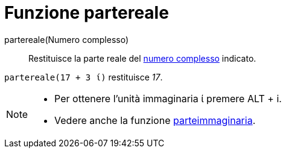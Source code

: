 = Funzione partereale

partereale(Numero complesso)::
  Restituisce la parte reale del xref:/Numeri_complessi.adoc[numero complesso] indicato.

[EXAMPLE]
====

`++partereale(17 + 3 ί)++` restituisce _17_.

====

[NOTE]
====

* Per ottenere l'unità immaginaria ί premere [.kcode]#ALT# + [.kcode]#i#.
* Vedere anche la funzione xref:/Funzione_parteimmaginaria.adoc[parteimmaginaria].

====
